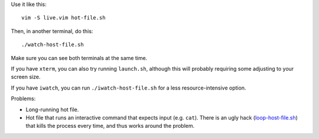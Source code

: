 
Use it like this::

    vim -S live.vim hot-file.sh

Then, in another terminal, do this::

    ./watch-host-file.sh

Make sure you can see both terminals at the same time.

If you have ``xterm``, you can also try running ``launch.sh``,
although this will probably requiring some adjusting to your screen size.

If you have ``iwatch``, you can run ``./iwatch-host-file.sh``
for a less resource-intensive option.

Problems:

- Long-running hot file.
- Hot file that runs an interactive command
  that expects input (e.g. ``cat``).
  There is an ugly hack (`<loop-host-file.sh>`_)
  that kills the process every time,
  and thus works around the problem.
